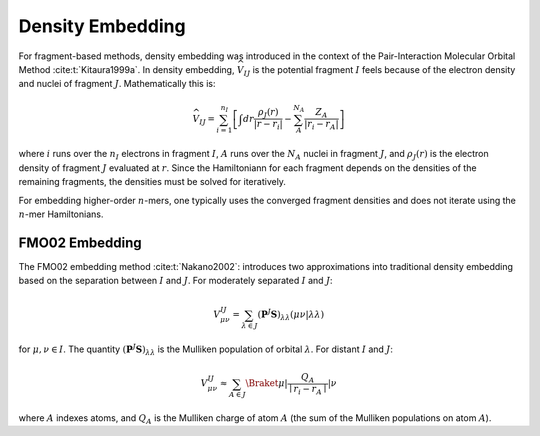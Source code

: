 .. Copyright 2024 GhostFragment
..
.. Licensed under the Apache License, Version 2.0 (the "License");
.. you may not use this file except in compliance with the License.
.. You may obtain a copy of the License at
..
.. http://www.apache.org/licenses/LICENSE-2.0
..
.. Unless required by applicable law or agreed to in writing, software
.. distributed under the License is distributed on an "AS IS" BASIS,
.. WITHOUT WARRANTIES OR CONDITIONS OF ANY KIND, either express or implied.
.. See the License for the specific language governing permissions and
.. limitations under the License.

.. _density_embedding:

#################
Density Embedding
#################

.. |I| replace:: :math:`I`
.. |J| replace:: :math:`J`

For fragment-based methods, density embedding was introduced in the context of 
the Pair-Interaction Molecular Orbital Method :cite:t:`Kitaura1999a`. In density
embedding, :math:`\widehat{V}_{IJ}` is the potential fragment |I| feels because 
of the electron density and nuclei of fragment |J|. Mathematically this is:

.. math::
   \widehat{V}_{IJ} = \sum_{i=1}^{n_I}\left[
                     \int dr \frac{\rho_J(r)}{|r-r_i|} -
                     \sum_{A}^{N_A}\frac{Z_A}{|r_i-r_A|}\right]

where :math:`i` runs over the :math:`n_I` electrons in fragment |I|, 
:math:`A` runs over the :math:`N_A` nuclei in fragment |J|, and
:math:`\rho_J(r)` is the electron density of fragment |J| evaluated at 
:math:`r`. Since the Hamiltoniann for each fragment depends on the densities of
the remaining fragments, the densities must be solved for iteratively.

For embedding higher-order :math:`n`-mers, one typically uses the converged
fragment densities and does not iterate using the :math:`n`-mer Hamiltonians.

.. _fmo02_embedding:

***************
FMO02 Embedding
***************

The FMO02 embedding method :cite:t:`Nakano2002`: introduces two approximations
into traditional density embedding based on the separation between |I| and |J|. 
For moderately separated |I| and |J|:

.. math::

   V^{IJ}_{\mu\nu} = \sum_{\lambda\in J}
                     \left(\mathbf{P}^{J}\mathbf{S}\right)_{\lambda\lambda}
                     \left(\mu\nu \middle| \lambda\lambda\right)

for :math:`\mu,\nu\in I`. The quantity 
:math:`\left(\mathbf{P}^{J}\mathbf{S}\right)_{\lambda\lambda}` is the Mulliken
population of orbital :math:`\lambda`. \For distant |I| and |J|:                  

.. math::

   V^{IJ}_{\mu\nu} \approx \sum_{A\in J}
                    \Braket{\mu | \frac{Q_A}{\mid r_i - r_A\mid} | \nu}
               

where :math:`A` indexes atoms, and :math:`Q_A` is the Mulliken charge of atom
:math:`A` (the sum of the Mulliken populations on atom :math:`A`).